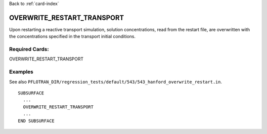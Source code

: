 Back to :ref:`card-index`

.. _overwrite-restart-transport-card:

OVERWRITE_RESTART_TRANSPORT
===========================
Upon restarting a reactive transport simulation, solution concentrations, read
from the restart file, are overwritten with the concentrations specified 
in the transport initial conditions.

Required Cards:
---------------
OVERWRITE_RESTART_TRANSPORT

Examples
--------

See also ``PFLOTRAN_DIR/regression_tests/default/543/543_hanford_overwrite_restart.in``.

::

  SUBSURFACE
    ...
    OVERWRITE_RESTART_TRANSPORT
    ...
  END SUBSURFACE

